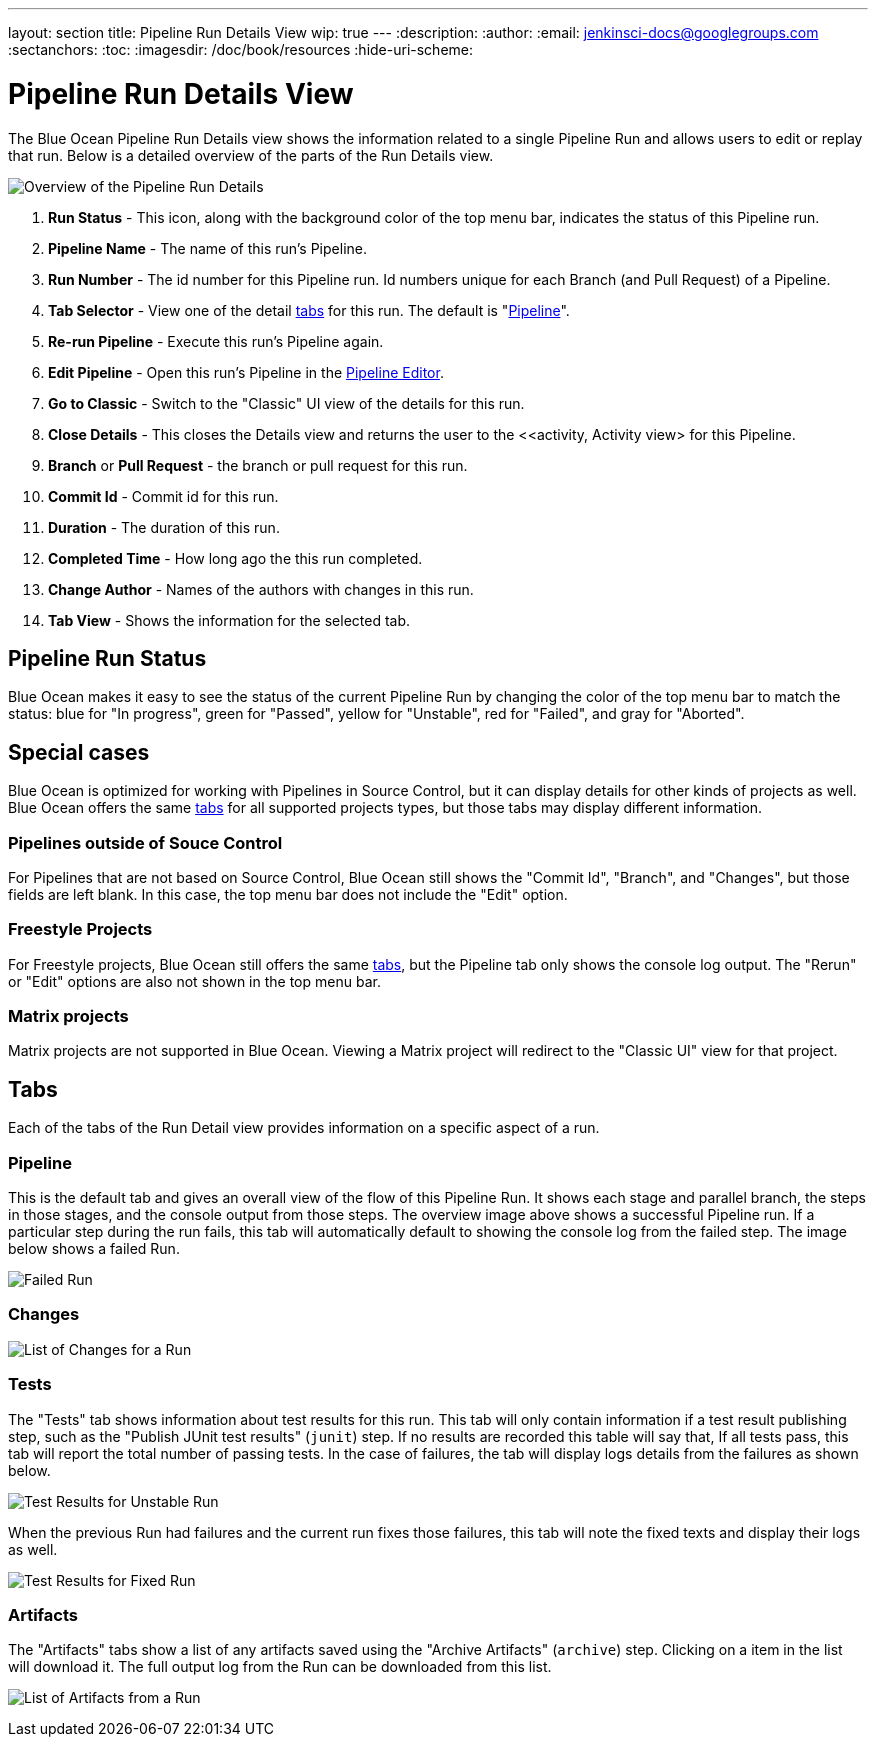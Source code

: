 ---
layout: section
title: Pipeline Run Details View
wip: true
---
:description:
:author:
:email: jenkinsci-docs@googlegroups.com
:sectanchors:
:toc:
:imagesdir: /doc/book/resources
:hide-uri-scheme:

= Pipeline Run Details View

The Blue Ocean Pipeline Run Details view shows the information related to
a single Pipeline Run and allows users to edit or replay that run.
Below is a detailed overview of the parts of the Run Details view.

image:blueocean/pipeline-run-details/overview.png[Overview of the Pipeline Run Details, role=center]

. *Run Status* - This icon, along with the background color of the top menu bar,
indicates the status of this Pipeline run.
. *Pipeline Name* - The name of this run's Pipeline.
. *Run Number* - The id number for this Pipeline run.
Id numbers unique for each Branch (and Pull Request) of a Pipeline.
. *Tab Selector* - View one of the detail <<#tabs, tabs>> for this run.
The default is "<<#pipeline, Pipeline>>".
. *Re-run Pipeline* - Execute this run's Pipeline again.
. *Edit Pipeline* - Open this run's Pipeline in the <<pipeline-editor, Pipeline Editor>>.
. *Go to Classic* - Switch to the "Classic" UI view of the details for this run.
. *Close Details* - This closes the Details view and returns the user to the
<<activity, Activity view> for this Pipeline.
. *Branch* or *Pull Request* - the branch or pull request for this run.
. *Commit Id* - Commit id for this run.
. *Duration* - The duration of this run.
. *Completed Time* - How long ago the this run completed.
. *Change Author* - Names of the authors with changes in this run.
. *Tab View* - Shows the information for the selected tab.

== Pipeline Run Status

Blue Ocean makes it easy to see the status of the current Pipeline Run by
changing the color of the top menu bar to match the status:
blue for "In progress", green for "Passed", yellow for "Unstable",
red for "Failed", and gray for "Aborted".

== Special cases

Blue Ocean is optimized for working with Pipelines in Source Control,
but it can display details for other kinds of projects as well.
Blue Ocean offers the same <<#tabs, tabs>> for all supported projects types,
but those tabs may display different information.

=== Pipelines outside of Souce Control

For Pipelines that are not based on Source Control,
Blue Ocean still shows the "Commit Id", "Branch", and "Changes",
but those fields are left blank.
In this case, the top menu bar does not include the "Edit" option.

=== Freestyle Projects

For Freestyle projects, Blue Ocean still offers the same <<#tabs, tabs>>,
but the Pipeline tab only shows the console log output.
The "Rerun" or "Edit" options are also not shown in the top menu bar.

=== Matrix projects

Matrix projects are not supported in Blue Ocean.
Viewing a Matrix project will redirect to the "Classic UI" view for that project.

== Tabs

Each of the tabs of the Run Detail view provides information on a specific
aspect of a run.

=== Pipeline

This is the default tab and gives an overall view of the flow of this Pipeline Run.
It shows each stage and parallel branch, the steps in those stages,
and the console output from those steps.  The overview image above shows a successful Pipeline run.
If a particular step during the run fails, this tab will automatically default to
showing the console log from the failed step.
The image below shows a failed Run.

image:blueocean/pipeline-run-details/pipeline-failed.png[Failed Run, role=center]

=== Changes

image:blueocean/pipeline-run-details/changes-one-change.png[List of Changes for a Run, role=center]

=== Tests

The "Tests" tab shows information about test results for this run.
This tab will only contain information if a test result publishing step,
such as the "Publish JUnit test results" (`junit`) step.
If no results are recorded this table will say that,
If all tests pass, this tab will report the total number of passing tests.
In the case of failures, the tab will display logs details from the failures as shown below.

image:blueocean/pipeline-run-details/tests-unstable.png[Test Results for Unstable Run, role=center]

When the previous Run had failures and the current run fixes those failures,
this tab will note the fixed texts and display their logs as well.

image:blueocean/pipeline-run-details/tests-fixed.png[Test Results for Fixed Run, role=center]

=== Artifacts

The "Artifacts" tabs show a list of any artifacts saved using the "Archive Artifacts" (`archive`) step.
Clicking on a item in the list will download it.
The full output log from the Run can be downloaded from this list.

image:blueocean/pipeline-run-details/artifacts-list.png[List of Artifacts from a Run, role=center]
